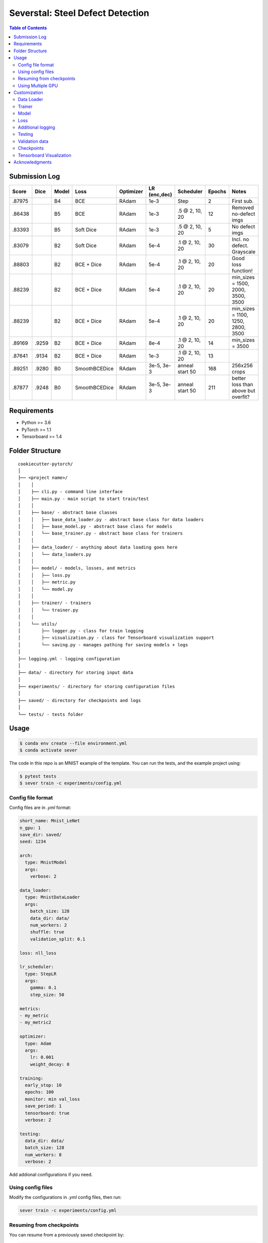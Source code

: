 =================================
Severstal: Steel Defect Detection
=================================

.. contents:: Table of Contents
   :depth: 2

Submission Log
==============

+--------+---------+-------+---------------+-----------+--------------+-------------------+--------+-------------------------------------+
| Score  |  Dice   | Model |     Loss      | Optimizer | LR (enc,dec) |     Scheduler     | Epochs |            Notes                    |
+========+=========+=======+===============+===========+==============+===================+========+=====================================+
| .87975 |         |  B4   |      BCE      |   RAdam   | 1e-3         |        Step       |    2   | First sub.                          |
+--------+---------+-------+---------------+-----------+--------------+-------------------+--------+-------------------------------------+
| .86438 |         |  B5   |      BCE      |   RAdam   | 1e-3         | .5 @ 2, 10, 20    |   12   | Removed no-defect imgs              |
+--------+---------+-------+---------------+-----------+--------------+-------------------+--------+-------------------------------------+
| .83393 |         |  B5   |   Soft Dice   |   RAdam   | 1e-3         | .5 @ 2, 10, 20    |   5    | No defect imgs                      |
+--------+---------+-------+---------------+-----------+--------------+-------------------+--------+-------------------------------------+
| .83079 |         |  B2   |   Soft Dice   |   RAdam   | 5e-4         | .1 @ 2, 10, 20    |   30   | Incl. no defect. Grayscale          |
+--------+---------+-------+---------------+-----------+--------------+-------------------+--------+-------------------------------------+
| .88803 |         |  B2   |   BCE + Dice  |   RAdam   | 5e-4         | .1 @ 2, 10, 20    |   20   | Good loss function!                 |
+--------+---------+-------+---------------+-----------+--------------+-------------------+--------+-------------------------------------+
| .88239 |         |  B2   |   BCE + Dice  |   RAdam   | 5e-4         | .1 @ 2, 10, 20    |   20   | min_sizes = 1500, 2000, 3500, 3500  |
+--------+---------+-------+---------------+-----------+--------------+-------------------+--------+-------------------------------------+
| .88239 |         |  B2   |   BCE + Dice  |   RAdam   | 5e-4         | .1 @ 2, 10, 20    |   20   | min_sizes = 1100, 1250, 2800, 3500  |
+--------+---------+-------+---------------+-----------+--------------+-------------------+--------+-------------------------------------+
| .89169 |  .9259  |  B2   |   BCE + Dice  |   RAdam   | 8e-4         | .1 @ 2, 10, 20    |   14   | min_sizes = 3500                    |
+--------+---------+-------+---------------+-----------+--------------+-------------------+--------+-------------------------------------+
| .87641 |  .9134  |  B2   |   BCE + Dice  |   RAdam   | 1e-3         | .1 @ 2, 10, 20    |   13   |                                     |
+--------+---------+-------+---------------+-----------+--------------+-------------------+--------+-------------------------------------+
| .89251 |  .9280  |  B0   | SmoothBCEDice |   RAdam   | 3e-5, 3e-3   | anneal start 50   |  168   | 256x256 crops                       |
+--------+---------+-------+---------------+-----------+--------------+-------------------+--------+-------------------------------------+
| .87877 |  .9248  |  B0   | SmoothBCEDice |   RAdam   | 3e-5, 3e-3   | anneal start 50   |  211   | better loss than above but overfit? |
+--------+---------+-------+---------------+-----------+--------------+-------------------+--------+-------------------------------------+


Requirements
============
* Python >= 3.6
* PyTorch >= 1.1
* Tensorboard >= 1.4

Folder Structure
================

::

  cookiecutter-pytorch/
  │
  ├── <project name>/
  │    │
  │    ├── cli.py - command line interface
  │    ├── main.py - main script to start train/test
  │    │
  │    ├── base/ - abstract base classes
  │    │   ├── base_data_loader.py - abstract base class for data loaders
  │    │   ├── base_model.py - abstract base class for models
  │    │   └── base_trainer.py - abstract base class for trainers
  │    │
  │    ├── data_loader/ - anything about data loading goes here
  │    │   └── data_loaders.py
  │    │
  │    ├── model/ - models, losses, and metrics
  │    │   ├── loss.py
  │    │   ├── metric.py
  │    │   └── model.py
  │    │
  │    ├── trainer/ - trainers
  │    │   └── trainer.py
  │    │
  │    └── utils/
  │        ├── logger.py - class for train logging
  │        ├── visualization.py - class for Tensorboard visualization support
  │        └── saving.py - manages pathing for saving models + logs
  │
  ├── logging.yml - logging configuration
  │
  ├── data/ - directory for storing input data
  │
  ├── experiments/ - directory for storing configuration files
  │
  ├── saved/ - directory for checkpoints and logs
  │
  └── tests/ - tests folder


Usage
=====

.. code-block:: bash

  $ conda env create --file environment.yml
  $ conda activate sever

The code in this repo is an MNIST example of the template. You can run the tests,
and the example project using:

.. code-block:: bash

  $ pytest tests
  $ sever train -c experiments/config.yml

Config file format
------------------
Config files are in `.yml` format:

.. code-block:: HTML

  short_name: Mnist_LeNet
  n_gpu: 1
  save_dir: saved/
  seed: 1234

  arch:
    type: MnistModel
    args:
      verbose: 2

  data_loader:
    type: MnistDataLoader
    args:
      batch_size: 128
      data_dir: data/
      num_workers: 2
      shuffle: true
      validation_split: 0.1

  loss: nll_loss

  lr_scheduler:
    type: StepLR
    args:
      gamma: 0.1
      step_size: 50

  metrics:
  - my_metric
  - my_metric2

  optimizer:
    type: Adam
    args:
      lr: 0.001
      weight_decay: 0

  training:
    early_stop: 10
    epochs: 100
    monitor: min val_loss
    save_period: 1
    tensorboard: true
    verbose: 2

  testing:
    data_dir: data/
    batch_size: 128
    num_workers: 8
    verbose: 2


Add addional configurations if you need.

Using config files
------------------
Modify the configurations in `.yml` config files, then run:

.. code-block:: shell

  sever train -c experiments/config.yml

Resuming from checkpoints
-------------------------
You can resume from a previously saved checkpoint by:

.. code-block:: shell

  sever train --resume path/to/checkpoint


Using Multiple GPU
------------------
You can enable multi-GPU training by setting `n_gpu` argument of the config file to larger number.
If configured to use smaller number of gpu than available, first n devices will be used by default.
Specify indices of available GPUs by cuda environmental variable.

.. code-block:: shell

  sever train --device 2,3 -c experiments/config.yml


Customization
=============

Data Loader
-----------

Writing your own data loader
~~~~~~~~~~~~~~~~~~~~~~~~~~~~

Inherit `BaseDataLoader`
^^^^^^^^^^^^^^^^^^^^^^^^
`BaseDataLoader` is a subclass of `torch.utils.data.DataLoader`, you can use either of them.

`BaseDataLoader` handles:
* Generating next batch
* Data shuffling
* Generating validation data loader by calling
`BaseDataLoader.split_validation()`

DataLoader Usage
~~~~~~~~~~~~~~~~
`BaseDataLoader` is an iterator, to iterate through batches:

.. code-block:: python

  for batch_idx, (x_batch, y_batch) in data_loader:
      pass

Example
~~~~~~~
Please refer to `data_loader/data_loaders.py` for an MNIST data loading example.

Trainer
-------

Writing your own trainer
~~~~~~~~~~~~~~~~~~~~~~~~

Inherit `BaseTrainer`
^^^^^^^^^^^^^^^^^^^^^

`BaseTrainer` handles:
1. Training process logging
2. Checkpoint saving
3. Checkpoint resuming
4. Reconfigurable performance monitoring for saving current best model, and early stop training.

  1. If config `monitor` is set to `max val_accuracy`, which means then the trainer will save a
      checkpoint `model_best.pth` when `validation accuracy` of epoch replaces current `maximum`.
  2. If config `early_stop` is set, training will be automatically terminated when model
      performance does not improve for given number of epochs. This feature can be turned off by
      passing 0 to the `early_stop` option, or just deleting the line of config.

Implementing abstract methods
^^^^^^^^^^^^^^^^^^^^^^^^^^^^^

You need to implement `_train_epoch()` for your training process, if you need validation then
you can implement `_valid_epoch()` as in `trainer/trainer.py`

Example
~~~~~~~
Please refer to `trainer/trainer.py` for MNIST training.

Model
-----

Writing your own model
~~~~~~~~~~~~~~~~~~~~~~

Inherit `BaseModel`
^^^^^^^^^^^^^^^^^^^
`BaseModel` handles:
  * Inherited from `torch.nn.Module`
  * `__str__`: Modify native `print` function to prints the number of trainable parameters.

Implementing abstract methods
^^^^^^^^^^^^^^^^^^^^^^^^^^^^^
Implement the foward pass method `forward()`

Example
~~~~~~~
Please refer to `model/model.py` for a LeNet example.

Loss
----
Custom loss functions can be implemented in 'model/loss.py'. Use them by changing the name given in
"loss" in config file, to corresponding name.

Metrics
~~~~~~~
Metric functions are located in `model/metric.py`.

You can monitor multiple metrics by providing a list in the configuration file, eg.

.. code-block:: HTML

  "metrics": ["my_metric", "my_metric2"]


Additional logging
------------------
If you have additional information to be logged, in `_train_epoch()` of your trainer class, merge
them with `log` as shown below before returning:

.. code-block:: python

  additional_log = {"gradient_norm": g, "sensitivity": s}
  log = {**log, **additional_log}
  return log

Testing
-------
You can test trained model by running `test.py` passing path to the trained checkpoint by `--resume`
argument.

Validation data
---------------
To split validation data from a data loader, call `BaseDataLoader.split_validation()`, it will
return a validation data loader, with the number of samples according to the specified ratio in your
config file.

**Note**: the `split_validation()` method will modify the original data loader
**Note**: `split_validation()` will return `None` if `"validation_split"` is set to `0`

Checkpoints
-----------
You can specify the name of the training session in config files:

.. code-block:: HTML

  "name": "MNIST_LeNet"


The checkpoints will be saved in `save_dir/name/timestamp/checkpoint_epoch_n`, with timestamp in
mmdd_HHMMSS format.

A copy of config file will be saved in the same folder.

**Note**: checkpoints contain:

.. code-block:: python

  {
    'arch': arch,
    'epoch': epoch,
    'state_dict': self.model.state_dict(),
    'optimizer': self.optimizer.state_dict(),
    'monitor_best': self.mnt_best,
    'config': self.config
  }


Tensorboard Visualization
--------------------------
This template supports `<https://pytorch.org/docs/stable/tensorboard.html>`_ visualization.

1. Run training

    Set `tensorboard` option in config file true.

2. Open tensorboard server

    Type `tensorboard --logdir saved/runs/` at the project root, then server will open at
    `http://localhost:6006`

By default, values of loss and metrics specified in config file, input images, and histogram of
model parameters will be logged. If you need more visualizations, use `add_scalar('tag', data)`,
`add_image('tag', image)`, etc in the `trainer._train_epoch` method. `add_something()` methods in
this template are basically wrappers for those of `tensorboard.SummaryWriter` module.

**Note**: You don't have to specify current steps, since `TensorboardWriter` class defined at
`logger/visualization.py` will track current steps.

Acknowledgments
===============
This template is inspired by

  1. `<https://github.com/victoresque/pytorch-template>`_
  2. `<https://github.com/daemonslayer/cookiecutter-pytorch>`_
